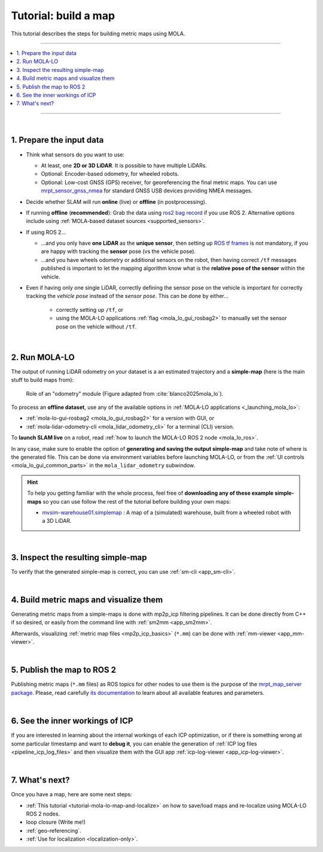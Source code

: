 .. _building-maps:

======================
Tutorial: build a map
======================

This tutorial describes the steps for building metric maps using MOLA.

____________________________________________

.. contents::
   :depth: 1
   :local:
   :backlinks: none

____________________________________________

|

1. Prepare the input data
---------------------------------
- Think what sensors do you want to use:

  - At least, one **2D or 3D LiDAR**. It is possible to have multiple LiDARs.
  - Optional: Encoder-based odometry, for wheeled robots.
  - Optional: Low-cost GNSS (GPS) receiver, for georeferencing the final metric maps. 
    You can use `mrpt_sensor_gnss_nmea <https://github.com/mrpt-ros-pkg/mrpt_sensors?tab=readme-ov-file#mrpt_sensor_gnss_nmea>`_ for 
    standard GNSS USB devices providing NMEA messages.

- Decide whether SLAM will run **online** (live) or **offline** (in postprocessing).

- If running **offline** (**recommended**): Grab the data using `ros2 bag record <https://docs.ros.org/en/foxy/Tutorials/Beginner-CLI-Tools/Recording-And-Playing-Back-Data/Recording-And-Playing-Back-Data.html>`_
  if you use ROS 2. Alternative options include using :ref:`MOLA-based dataset sources <supported_sensors>`.

- If using ROS 2...

  - ...and you only have **one LiDAR** as the **unique sensor**,
    then setting up `ROS tf frames <https://www.google.com/search?q=ROS+tf+frames+tutorials>`_
    is not mandatory, if you are happy with tracking the **sensor** pose (vs the vehicle pose).

  - ...and you have wheels odometry or additional sensors on the robot, then having correct ``/tf`` messages
    published is important to let the mapping algorithm know what is the **relative pose of the sensor** within
    the vehicle.
    
- Even if having only one single LiDAR, correctly defining the sensor pose on the vehicle is important
  for correctly tracking the *vehicle pose* instead of the *sensor pose*. This can be done by either...

    - correctly setting up ``/tf``, or
    - using the MOLA-LO applications :ref:`flag <mola_lo_gui_rosbag2>` to manually set the sensor pose on the vehicle without ``/tf``.

|



2. Run MOLA-LO
---------------------------------
The output of running LiDAR odometry on your dataset is a 
an estimated trajectory and a **simple-map** (here is the main stuff to build maps from):

.. figure:: imgs/odometry_inputs_outputs.png
   :width: 400

   Role of an "odometry" module (Figure adapted from :cite:`blanco2025mola_lo`).


To process an **offline dataset**, use any of the available options in :ref:`MOLA-LO applications <_launching_mola_lo>`:

- :ref:`mola-lo-gui-rosbag2 <mola_lo_gui_rosbag2>` for a version with GUI, or
- :ref:`mola-lidar-odometry-cli <mola_lidar_odometry_cli>` for a terminal (CLI) version.

To **launch SLAM live** on a robot, read :ref:`how to launch the MOLA-LO ROS 2 node <mola_lo_ros>`.

In any case, make sure to enable the option of **generating and saving the output simple-map** and
take note of where is the generated file. This can be done via environment variables before launching MOLA-LO,
or from the :ref:`UI controls <mola_lo_gui_common_parts>` in the ``mola_lidar_odometry`` subwindow.

.. dropdown:: Use these commands to get going
  :open:

    For quickly getting MOLA-LO running, **you can start using these commands**, although it is recommended
    to later go through the documentation linked above to learn about all the possibilities:

    .. tab-set::

        .. tab-item:: From a rosbag2 (GUI)
          :selected:

            .. code-block:: bash

                MOLA_LIDAR_TOPIC=/ouster/points \
                MOLA_GENERATE_SIMPLEMAP=true \
                MOLA_SIMPLEMAP_OUTPUT=myMap.simplemap \
                MOLA_SIMPLEMAP_GENERATE_LAZY_LOAD=true \
                  mola-lo-gui-rosbag2 /path/to/your/dataset.mcap

            .. note::
                Remember changing ``MOLA_LIDAR_TOPIC`` to your actual raw (unfiltered) LiDAR topic (``sensor_msgs/PointCloud2``).

        .. tab-item:: From a rosbag2 (CLI)

            .. code-block:: bash

                MOLA_SIMPLEMAP_GENERATE_LAZY_LOAD=true \
                mola-lidar-odometry-cli \
                  -c $(ros2 pkg prefix mola_lidar_odometry)/share/mola_lidar_odometry/pipelines/lidar3d-default.yaml \
                  --input-rosbag2 /path/to/your/dataset.mcap \
                  --lidar-sensor-label /ouster/points \
                  --output-tum-path trajectory.tum \
                  --output-simplemap myMap.simplemap

            .. note::
                Remember changing ``--lidar-sensor-label /ouster/points`` to your actual raw (unfiltered) LiDAR topic (``sensor_msgs/PointCloud2``).

        .. tab-item:: From a rosbag2 (CLI) (Large datasets)

            For maps large enough such as the final `.simplemap` does not fit in RAM, you can enable
            lazy-load simplemap generation in the CLI with:

            .. code-block:: bash

                MOLA_GENERATE_SIMPLEMAP=true \
                MOLA_SIMPLEMAP_GENERATE_LAZY_LOAD=true \
                MOLA_SIMPLEMAP_OUTPUT=myMap.simplemap \
                mola-lidar-odometry-cli \
                  -c $(ros2 pkg prefix mola_lidar_odometry)/share/mola_lidar_odometry/pipelines/lidar3d-default.yaml \
                  --input-rosbag2 /path/to/your/dataset.mcap \
                  --lidar-sensor-label /ouster/points \
                  --output-tum-path trajectory.tum

            .. note::
                Remember changing ``--lidar-sensor-label /ouster/points`` to your actual raw (unfiltered) LiDAR topic (``sensor_msgs/PointCloud2``).

.. dropdown:: Building 2D maps

    Until ``mola_2d_mapper`` is released, you can also use the generic LiDAR odometry module to 
    build 2D maps from range finder (2D scanners).

    Just set the ``PIPELINE_YAML`` environment variable pointing to the 2D mapping pipeline (`lidar2d.yaml <https://github.com/MOLAorg/mola_lidar_odometry/blob/develop/pipelines/lidar2d.yaml>`_)
    shipped with the ``mola_lidar_odometry`` package:

    .. code-block:: bash

        MOLA_LIDAR_TOPIC=/scan1 \
        PIPELINE_YAML=$(ros2 pkg prefix mola_lidar_odometry)/share/mola_lidar_odometry/pipelines/lidar2d.yaml \
        MOLA_GENERATE_SIMPLEMAP=true \
        MOLA_SIMPLEMAP_OUTPUT=myMap.simplemap \
          mola-lo-gui-rosbag2 /path/to/your/dataset.mcap

    Remember to change ``/scan1`` to your actual topic name of type ``sensor_msgs/LaserScan``.


.. hint::

    To help you getting familiar with the whole process, feel free of **downloading any of these example simple-maps**
    so you can use follow the rest of the tutorial before building your own maps:
    
    - `mvsim-warehouse01.simplemap <https://molaorg.github.io/mola_test_datasets/datasets/simplemaps/mvsim-warehouse01.simplemap>`_ : 
      A map of a (simulated) warehouse, built from a wheeled robot with a 3D LiDAR.


|


.. _building-maps_sect_inspect_sm:

3. Inspect the resulting simple-map
----------------------------------------
To verify that the generated simple-map is correct, you can use :ref:`sm-cli <app_sm-cli>`.

.. dropdown:: Examples
  :open:

    These examples assume you have downloaded `mvsim-warehouse01.simplemap <https://molaorg.github.io/mola_test_datasets/datasets/simplemaps/mvsim-warehouse01.simplemap>`_,
    but can be also applied, of course, to your own maps:

    .. tab-set::

        .. tab-item:: Basic information

            .. code-block:: bash

                sm-cli info mvsim-warehouse01.simplemap

            Output:

            .. code-block:: yaml

                Loading: 'mvsim-warehouse01.simplemap' of 46.77 MB...

                size_bytes:           46771378
                keyframe_count:       77
                has_twist:            true
                kf_bounding_box_min:  [-13.275376 -11.909915 -0.003725]
                kf_bounding_box_max:  [19.122171 11.847500 0.364639]
                kf_bounding_box_span: [32.397546 23.757415 0.368364]
                timestamp_first_utc:  2024/01/03,11:25:30.875170
                timestamp_last_utc:   2024/01/03,11:31:19.875170
                timestamp_span:       05min 49.000s
                observations:
                  - label: 'lidar1'
                    class: 'mrpt::obs::CObservationPointCloud'
                    count: 77
                  - label: 'metadata'
                    class: 'mrpt::obs::CObservationComment'
                    count: 77


        .. tab-item:: Plot keyframes
          :selected:

            .. code-block:: bash

                sm-cli export-keyframes mvsim-warehouse01.simplemap --output kfs.tum
                evo_traj tum  kfs.tum -p --plot_mode=xy

            .. image:: imgs/mola_tutorial_building_maps_warehouse_keyframes.png

        .. tab-item:: See stored LiDAR scans

            .. code-block:: bash

                sm-cli export-rawlog mvsim-warehouse01.simplemap --output warehouse.rawlog
                RawLogViewer warehouse.rawlog

            .. image:: imgs/mola_tutorial_building_maps_warehouse_rawlog.png


|

.. _building-maps_step_mm:

4. Build metric maps and visualize them
------------------------------------------
Generating metric maps from a simple-maps is done with mp2p_icp filtering pipelines.
It can be done directly from C++ if so desired, or easily from the command 
line with :ref:`sm2mm <app_sm2mm>`.

Afterwards, visualizing :ref:`metric map files <mp2p_icp_basics>` (``*.mm``) can be done with :ref:`mm-viewer <app_mm-viewer>`.


.. dropdown:: Examples
  :open:

    These examples assume you have downloaded `mvsim-warehouse01.simplemap <https://molaorg.github.io/mola_test_datasets/datasets/simplemaps/mvsim-warehouse01.simplemap>`_,
    but can be also applied, of course, to your own maps:

    .. tab-set::

        .. tab-item:: Build an aggregated 3D point cloud
          :selected:

            Download the example pipeline `sm2mm_pointcloud_voxelize_no_deskew.yaml <https://github.com/MOLAorg/mp2p_icp/raw/master/demos/sm2mm_pointcloud_voxelize_no_deskew.yaml>`_
            and then run:

            .. code-block:: bash

                # Build metric map (mm) from simplemap (sm):
                sm2mm \
                 -i mvsim-warehouse01.simplemap \
                 -o mvsim-warehouse01.mm \
                 -p sm2mm_pointcloud_voxelize_no_deskew.yaml

                # View mm:
                mm-viewer mvsim-warehouse01.mm

            .. image:: https://mrpt.github.io/imgs/mola_tutorial_building_maps_warehouse_pointcloud_voxelize.gif

        .. tab-item:: Build a voxel map + 2D grid map

            Download the example pipeline `sm2mm_bonxai_voxelmap_gridmap_no_deskew.yaml <https://github.com/MOLAorg/mp2p_icp/raw/master/demos/sm2mm_bonxai_voxelmap_gridmap_no_deskew.yaml>`_
            and then run:

            .. code-block:: bash

                # Build metric map (mm) from simplemap (sm):
                sm2mm \
                  -i mvsim-warehouse01.simplemap \
                  -o mvsim-warehouse01.mm \
                  -p sm2mm_bonxai_voxelmap_gridmap_no_deskew.yaml

                # View mm:
                mm-viewer mvsim-warehouse01.mm

            .. image:: https://mrpt.github.io/imgs/mola_tutorial_building_maps_warehouse_pointcloud_voxel_and_2d_grid.gif

|


.. _tutorial-pub-map-server-to-ros:

5. Publish the map to ROS 2
----------------------------------------

Publishing metric maps (``*.mm`` files) as ROS topics for other nodes to use them is the purpose of the `mrpt_map_server package <https://github.com/mrpt-ros-pkg/mrpt_navigation/tree/ros2/mrpt_map_server>`_.
Please, read carefully `its documentation <https://github.com/mrpt-ros-pkg/mrpt_navigation/tree/ros2/mrpt_map_server>`_ to learn about all available features and parameters.

.. dropdown:: Map publish example
  :open:

  This example assumes you built ``mvsim-warehouse01.mm`` following instructions above.
  
  To publish maps you need to install ``mrpt_map_server``. The easiest way is:

  .. code-block:: bash

      # Make sure mrpt_map_server is installed:
      sudo apt install ros-${ROS_DISTRO}-mrpt-map-server

  In a terminal, run:

  .. code-block:: bash

      # Publish all map layers as ROS 2 topics:
      ros2 launch mrpt_map_server mrpt_map_server.launch.py \
        mm_file:=$(pwd)/mvsim-warehouse01.mm

  Next, open ``rviz2`` in another terminal, and:

   * Add a new display object of type ``PointCloud2`` linked to the topic ``/mrpt_map/filtered_points``.
   * Make sure of changing its ``Durability`` to "transient local".  

  .. image:: https://mrpt.github.io/imgs/screenshot-rviz2-mrpt-map-server-demo-warehouse.png

|

6. See the inner workings of ICP
----------------------------------------
If you are interested in learning about the internal workings of each ICP optimization,
or if there is something wrong at some particular timestamp and want to **debug it**,
you can enable the generation of :ref:`ICP log files <pipeline_icp_log_files>`
and then visualize them with the GUI app :ref:`icp-log-viewer <app_icp-log-viewer>`.

.. dropdown:: Debug ICP

  First, re-run MOLA LO enabling the generation of ICP log files (see :ref:`all the available options <pipeline_icp_log_files>`):

  .. code-block:: bash

      # Generate ICP log files:
      MP2P_ICP_GENERATE_DEBUG_FILES=1 \
      MP2P_ICP_LOG_FILES_DECIMATION=1 \
      mola-lo-gui-rosbag  [...]  # the rest remains the same

  You should now have a directory ``icp-logs`` with as many files as times ICP invocations.
  Then, visualize the logs in the GUI with:

  .. code-block:: bash

      # Open the logs:
      icp-log-viewer -d icp-logs/ -l libmola_metric_maps.so


|


7. What's next?
----------------------------------------
Once you have a map, here are some next steps:

- :ref:`This tutorial <tutorial-mola-lo-map-and-localize>` on how to save/load maps and re-localize using MOLA-LO ROS 2 nodes.
- loop closure (Write me!)
- :ref:`geo-referencing`.
- :ref:`Use for localization <localization-only>`.

